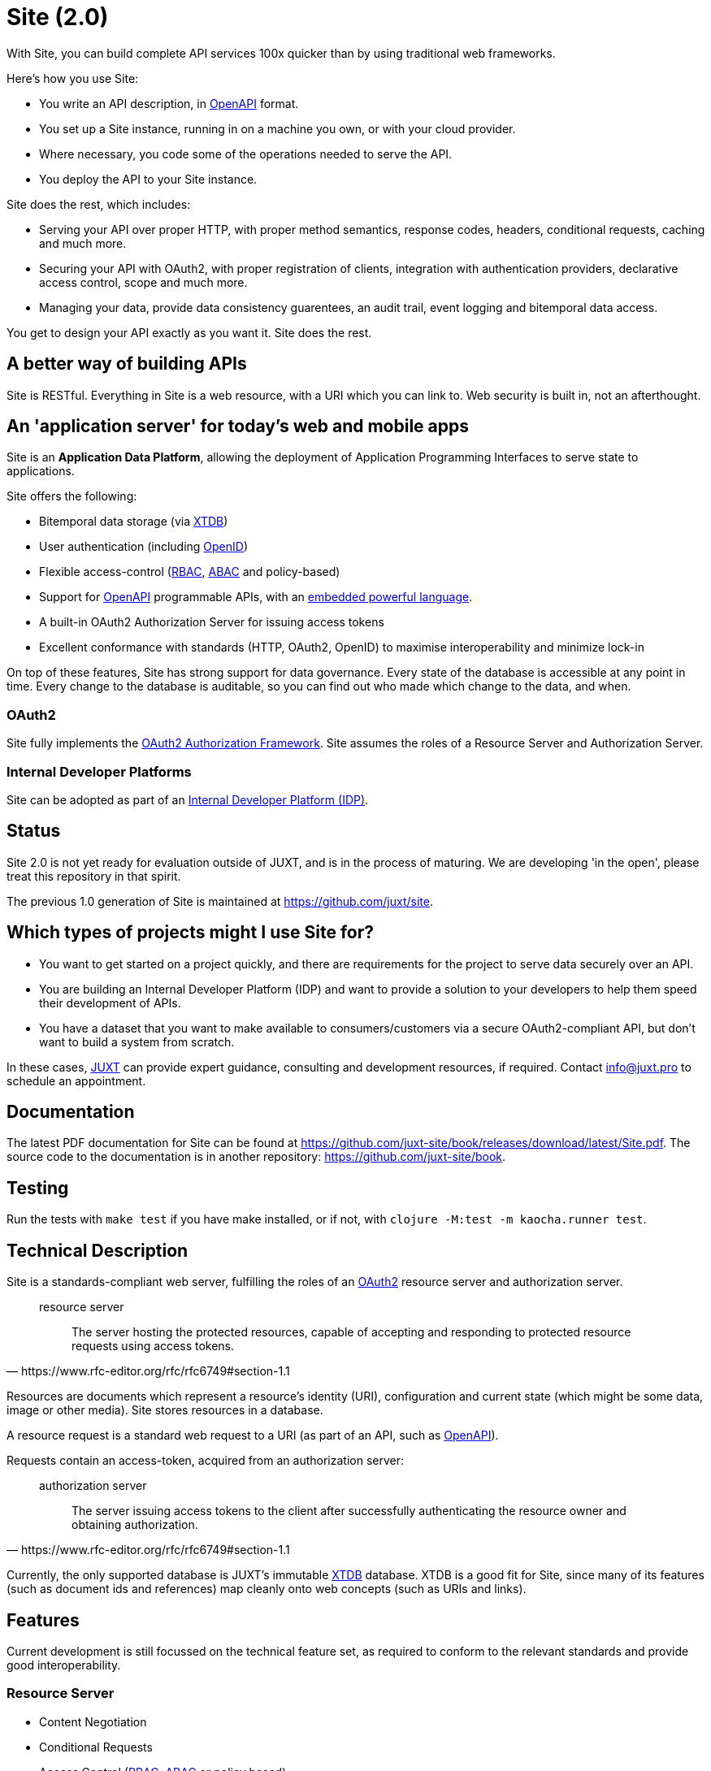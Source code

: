 = Site (2.0)

With Site, you can build complete API services 100x quicker than by using traditional web frameworks.

Here's how you use Site:

* You write an API description, in https://swagger.io/specification/[OpenAPI] format.
* You set up a Site instance, running in on a machine you own, or with your cloud provider.
* Where necessary, you code some of the operations needed to serve the API.
* You deploy the API to your Site instance.

Site does the rest, which includes:

* Serving your API over proper HTTP, with proper method semantics, response codes, headers, conditional requests, caching and much more.
* Securing your API with OAuth2, with proper registration of clients, integration with authentication providers, declarative access control, scope and much more.
* Managing your data, provide data consistency guarentees, an audit trail, event logging and bitemporal data access.

You get to design your API exactly as you want it. Site does the rest.

== A better way of building APIs

Site is RESTful. Everything in Site is a web resource, with a URI which you can link to.
Web security is built in, not an afterthought.

== An 'application server' for today's web and mobile apps

Site is an *Application Data Platform*, allowing the deployment of Application Programming Interfaces to serve state to applications.

Site offers the following:

* Bitemporal data storage (via https://xtdb.com[XTDB])
* User authentication (including https://openid.net/[OpenID])
* Flexible access-control (https://en.wikipedia.org/wiki/Role-based_access_control[RBAC], https://en.wikipedia.org/wiki/Attribute-based_access_control[ABAC] and policy-based)
* Support for https://www.openapis.org/[OpenAPI] programmable APIs, with an https://github.com/babashka/SCI[embedded powerful language].
* A built-in OAuth2 Authorization Server for issuing access tokens
* Excellent conformance with standards (HTTP, OAuth2, OpenID) to maximise interoperability and minimize lock-in

On top of these features, Site has strong support for data governance.
Every state of the database is accessible at any point in time.
Every change to the database is auditable, so you can find out who made which change to the data, and when.

=== OAuth2

Site fully implements the https://www.rfc-editor.org/rfc/rfc6749[OAuth2 Authorization Framework].
Site assumes the roles of a Resource Server and Authorization Server.

=== Internal Developer Platforms

Site can be adopted as part of an https://internaldeveloperplatform.org/[Internal Developer Platform (IDP)].

== Status

Site 2.0 is not yet ready for evaluation outside of JUXT, and is in
the process of maturing. We are developing 'in the open', please treat
this repository in that spirit.

The previous 1.0 generation of Site is maintained at https://github.com/juxt/site.

== Which types of projects might I use Site for?

* You want to get started on a project quickly, and there are
  requirements for the project to serve data securely over an API.

* You are building an Internal Developer Platform (IDP) and want to
  provide a solution to your developers to help them speed their
  development of APIs.

* You have a dataset that you want to make available to
  consumers/customers via a secure OAuth2-compliant API, but don't
  want to build a system from scratch.

In these cases, https://juxt.pro[JUXT] can provide expert guidance, consulting and
development resources, if required. Contact info@juxt.pro to schedule
an appointment.

== Documentation

The latest PDF documentation for Site can be found at https://github.com/juxt-site/book/releases/download/latest/Site.pdf.
The source code to the documentation is in another repository: https://github.com/juxt-site/book.

== Testing

Run the tests with `make test` if you have make installed, or if not, with `clojure -M:test -m kaocha.runner test`.

== Technical Description

Site is a standards-compliant web server, fulfilling the roles of an https://www.rfc-editor.org/rfc/rfc6749[OAuth2] resource server and authorization server.

[quote,https://www.rfc-editor.org/rfc/rfc6749#section-1.1]
--
resource server:: The server hosting the protected resources, capable of accepting and responding to protected resource requests using access tokens.
--

Resources are documents which represent a resource's identity (URI), configuration and current state (which might be some data, image or other media).
Site stores resources in a database.

A resource request is a standard web request to a URI (as part of an API, such as https://www.openapis.org/[OpenAPI]).

Requests contain an access-token, acquired from an authorization server:

[quote,https://www.rfc-editor.org/rfc/rfc6749#section-1.1]
--
authorization server:: The server issuing access tokens to the client
after successfully authenticating the resource owner and obtaining
authorization.
--

Currently, the only supported database is JUXT's immutable https://xtdb.com[XTDB] database.
XTDB is a good fit for Site, since many of its features (such as document ids and references) map cleanly onto web concepts (such as URIs and links).

== Features

Current development is still focussed on the technical feature set, as required to conform to the relevant standards and provide good interoperability.

=== Resource Server

* Content Negotiation
* Conditional Requests
* Access Control (https://en.wikipedia.org/wiki/Role-based_access_control[RBAC], https://en.wikipedia.org/wiki/Attribute-based_access_control[ABAC] or policy based)

=== Authorization Server

* Client Registration
* User Authentication (Basic, Login form, OpenID)
* OAuth2 access token grants

== Programming Site

Some types of resource, such as 'operations', may contain Site 'programs' that are executed when required.
All resources are stored in the database, including all program code.

Currently, the only available programming language is https://github.com/babashka/sci/[SCI].

== Consulting

Contact info@juxt.pro if you would like help, we can provide professional consulting services for Site and/or XTDB.

== References

- https://juxt.slides.com/malcolmsparks/atomic-architecture
- https://juxt.pro/blog/atomic-architecture/
- https://juxt.pro/blog/site-safari/
- https://podcasts.apple.com/us/podcast/clojurestream-podcast/id1461500416
- https://www.oauth.com/
- https://softwarestackinvesting.com/examining-application-data-platforms-part-1/
- https://softwarestackinvesting.com/evolving-architectures-for-transactional-data-storage/


== License

The MIT License (MIT)

Copyright © 2020-2023 JUXT LTD.

Permission is hereby granted, free of charge, to any person obtaining a copy of
this software and associated documentation files (the "Software"), to deal in
the Software without restriction, including without limitation the rights to
use, copy, modify, merge, publish, distribute, sublicense, and/or sell copies of
the Software, and to permit persons to whom the Software is furnished to do so,
subject to the following conditions:

The above copyright notice and this permission notice shall be included in all
copies or substantial portions of the Software.

THE SOFTWARE IS PROVIDED "AS IS", WITHOUT WARRANTY OF ANY KIND, EXPRESS OR
IMPLIED, INCLUDING BUT NOT LIMITED TO THE WARRANTIES OF MERCHANTABILITY, FITNESS
FOR A PARTICULAR PURPOSE AND NONINFRINGEMENT. IN NO EVENT SHALL THE AUTHORS OR
COPYRIGHT HOLDERS BE LIABLE FOR ANY CLAIM, DAMAGES OR OTHER LIABILITY, WHETHER
IN AN ACTION OF CONTRACT, TORT OR OTHERWISE, ARISING FROM, OUT OF OR IN
CONNECTION WITH THE SOFTWARE OR THE USE OR OTHER DEALINGS IN THE SOFTWARE.
